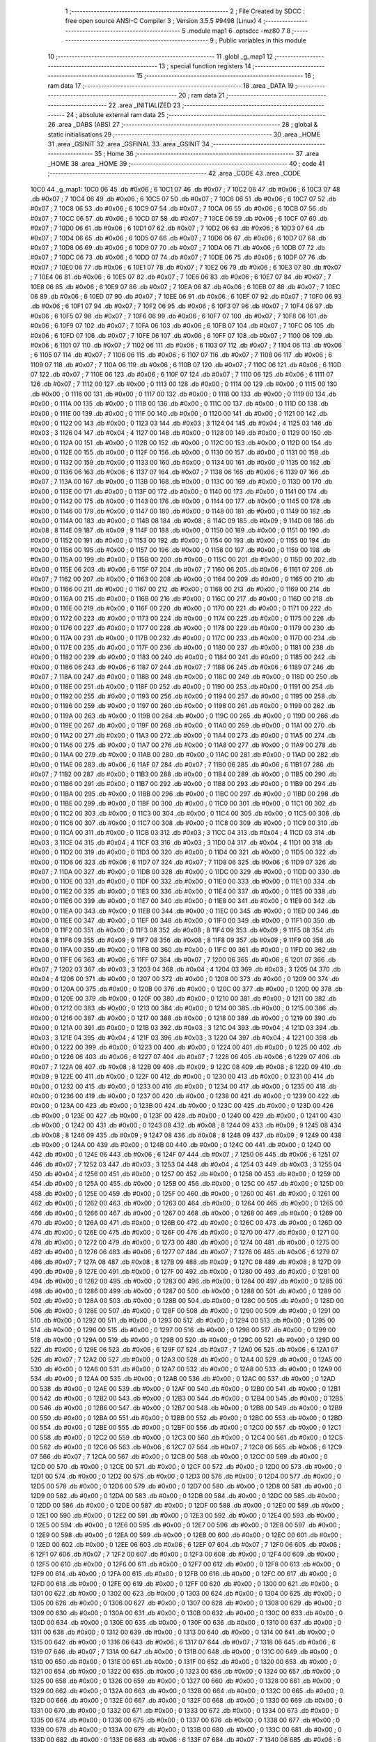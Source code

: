                               1 ;--------------------------------------------------------
                              2 ; File Created by SDCC : free open source ANSI-C Compiler
                              3 ; Version 3.5.5 #9498 (Linux)
                              4 ;--------------------------------------------------------
                              5 	.module map1
                              6 	.optsdcc -mz80
                              7 	
                              8 ;--------------------------------------------------------
                              9 ; Public variables in this module
                             10 ;--------------------------------------------------------
                             11 	.globl _g_map1
                             12 ;--------------------------------------------------------
                             13 ; special function registers
                             14 ;--------------------------------------------------------
                             15 ;--------------------------------------------------------
                             16 ; ram data
                             17 ;--------------------------------------------------------
                             18 	.area _DATA
                             19 ;--------------------------------------------------------
                             20 ; ram data
                             21 ;--------------------------------------------------------
                             22 	.area _INITIALIZED
                             23 ;--------------------------------------------------------
                             24 ; absolute external ram data
                             25 ;--------------------------------------------------------
                             26 	.area _DABS (ABS)
                             27 ;--------------------------------------------------------
                             28 ; global & static initialisations
                             29 ;--------------------------------------------------------
                             30 	.area _HOME
                             31 	.area _GSINIT
                             32 	.area _GSFINAL
                             33 	.area _GSINIT
                             34 ;--------------------------------------------------------
                             35 ; Home
                             36 ;--------------------------------------------------------
                             37 	.area _HOME
                             38 	.area _HOME
                             39 ;--------------------------------------------------------
                             40 ; code
                             41 ;--------------------------------------------------------
                             42 	.area _CODE
                             43 	.area _CODE
   10C0                      44 _g_map1:
   10C0 06                   45 	.db #0x06	; 6
   10C1 07                   46 	.db #0x07	; 7
   10C2 06                   47 	.db #0x06	; 6
   10C3 07                   48 	.db #0x07	; 7
   10C4 06                   49 	.db #0x06	; 6
   10C5 07                   50 	.db #0x07	; 7
   10C6 06                   51 	.db #0x06	; 6
   10C7 07                   52 	.db #0x07	; 7
   10C8 06                   53 	.db #0x06	; 6
   10C9 07                   54 	.db #0x07	; 7
   10CA 06                   55 	.db #0x06	; 6
   10CB 07                   56 	.db #0x07	; 7
   10CC 06                   57 	.db #0x06	; 6
   10CD 07                   58 	.db #0x07	; 7
   10CE 06                   59 	.db #0x06	; 6
   10CF 07                   60 	.db #0x07	; 7
   10D0 06                   61 	.db #0x06	; 6
   10D1 07                   62 	.db #0x07	; 7
   10D2 06                   63 	.db #0x06	; 6
   10D3 07                   64 	.db #0x07	; 7
   10D4 06                   65 	.db #0x06	; 6
   10D5 07                   66 	.db #0x07	; 7
   10D6 06                   67 	.db #0x06	; 6
   10D7 07                   68 	.db #0x07	; 7
   10D8 06                   69 	.db #0x06	; 6
   10D9 07                   70 	.db #0x07	; 7
   10DA 06                   71 	.db #0x06	; 6
   10DB 07                   72 	.db #0x07	; 7
   10DC 06                   73 	.db #0x06	; 6
   10DD 07                   74 	.db #0x07	; 7
   10DE 06                   75 	.db #0x06	; 6
   10DF 07                   76 	.db #0x07	; 7
   10E0 06                   77 	.db #0x06	; 6
   10E1 07                   78 	.db #0x07	; 7
   10E2 06                   79 	.db #0x06	; 6
   10E3 07                   80 	.db #0x07	; 7
   10E4 06                   81 	.db #0x06	; 6
   10E5 07                   82 	.db #0x07	; 7
   10E6 06                   83 	.db #0x06	; 6
   10E7 07                   84 	.db #0x07	; 7
   10E8 06                   85 	.db #0x06	; 6
   10E9 07                   86 	.db #0x07	; 7
   10EA 06                   87 	.db #0x06	; 6
   10EB 07                   88 	.db #0x07	; 7
   10EC 06                   89 	.db #0x06	; 6
   10ED 07                   90 	.db #0x07	; 7
   10EE 06                   91 	.db #0x06	; 6
   10EF 07                   92 	.db #0x07	; 7
   10F0 06                   93 	.db #0x06	; 6
   10F1 07                   94 	.db #0x07	; 7
   10F2 06                   95 	.db #0x06	; 6
   10F3 07                   96 	.db #0x07	; 7
   10F4 06                   97 	.db #0x06	; 6
   10F5 07                   98 	.db #0x07	; 7
   10F6 06                   99 	.db #0x06	; 6
   10F7 07                  100 	.db #0x07	; 7
   10F8 06                  101 	.db #0x06	; 6
   10F9 07                  102 	.db #0x07	; 7
   10FA 06                  103 	.db #0x06	; 6
   10FB 07                  104 	.db #0x07	; 7
   10FC 06                  105 	.db #0x06	; 6
   10FD 07                  106 	.db #0x07	; 7
   10FE 06                  107 	.db #0x06	; 6
   10FF 07                  108 	.db #0x07	; 7
   1100 06                  109 	.db #0x06	; 6
   1101 07                  110 	.db #0x07	; 7
   1102 06                  111 	.db #0x06	; 6
   1103 07                  112 	.db #0x07	; 7
   1104 06                  113 	.db #0x06	; 6
   1105 07                  114 	.db #0x07	; 7
   1106 06                  115 	.db #0x06	; 6
   1107 07                  116 	.db #0x07	; 7
   1108 06                  117 	.db #0x06	; 6
   1109 07                  118 	.db #0x07	; 7
   110A 06                  119 	.db #0x06	; 6
   110B 07                  120 	.db #0x07	; 7
   110C 06                  121 	.db #0x06	; 6
   110D 07                  122 	.db #0x07	; 7
   110E 06                  123 	.db #0x06	; 6
   110F 07                  124 	.db #0x07	; 7
   1110 06                  125 	.db #0x06	; 6
   1111 07                  126 	.db #0x07	; 7
   1112 00                  127 	.db #0x00	; 0
   1113 00                  128 	.db #0x00	; 0
   1114 00                  129 	.db #0x00	; 0
   1115 00                  130 	.db #0x00	; 0
   1116 00                  131 	.db #0x00	; 0
   1117 00                  132 	.db #0x00	; 0
   1118 00                  133 	.db #0x00	; 0
   1119 00                  134 	.db #0x00	; 0
   111A 00                  135 	.db #0x00	; 0
   111B 00                  136 	.db #0x00	; 0
   111C 00                  137 	.db #0x00	; 0
   111D 00                  138 	.db #0x00	; 0
   111E 00                  139 	.db #0x00	; 0
   111F 00                  140 	.db #0x00	; 0
   1120 00                  141 	.db #0x00	; 0
   1121 00                  142 	.db #0x00	; 0
   1122 00                  143 	.db #0x00	; 0
   1123 03                  144 	.db #0x03	; 3
   1124 04                  145 	.db #0x04	; 4
   1125 03                  146 	.db #0x03	; 3
   1126 04                  147 	.db #0x04	; 4
   1127 00                  148 	.db #0x00	; 0
   1128 00                  149 	.db #0x00	; 0
   1129 00                  150 	.db #0x00	; 0
   112A 00                  151 	.db #0x00	; 0
   112B 00                  152 	.db #0x00	; 0
   112C 00                  153 	.db #0x00	; 0
   112D 00                  154 	.db #0x00	; 0
   112E 00                  155 	.db #0x00	; 0
   112F 00                  156 	.db #0x00	; 0
   1130 00                  157 	.db #0x00	; 0
   1131 00                  158 	.db #0x00	; 0
   1132 00                  159 	.db #0x00	; 0
   1133 00                  160 	.db #0x00	; 0
   1134 00                  161 	.db #0x00	; 0
   1135 00                  162 	.db #0x00	; 0
   1136 06                  163 	.db #0x06	; 6
   1137 07                  164 	.db #0x07	; 7
   1138 06                  165 	.db #0x06	; 6
   1139 07                  166 	.db #0x07	; 7
   113A 00                  167 	.db #0x00	; 0
   113B 00                  168 	.db #0x00	; 0
   113C 00                  169 	.db #0x00	; 0
   113D 00                  170 	.db #0x00	; 0
   113E 00                  171 	.db #0x00	; 0
   113F 00                  172 	.db #0x00	; 0
   1140 00                  173 	.db #0x00	; 0
   1141 00                  174 	.db #0x00	; 0
   1142 00                  175 	.db #0x00	; 0
   1143 00                  176 	.db #0x00	; 0
   1144 00                  177 	.db #0x00	; 0
   1145 00                  178 	.db #0x00	; 0
   1146 00                  179 	.db #0x00	; 0
   1147 00                  180 	.db #0x00	; 0
   1148 00                  181 	.db #0x00	; 0
   1149 00                  182 	.db #0x00	; 0
   114A 00                  183 	.db #0x00	; 0
   114B 08                  184 	.db #0x08	; 8
   114C 09                  185 	.db #0x09	; 9
   114D 08                  186 	.db #0x08	; 8
   114E 09                  187 	.db #0x09	; 9
   114F 00                  188 	.db #0x00	; 0
   1150 00                  189 	.db #0x00	; 0
   1151 00                  190 	.db #0x00	; 0
   1152 00                  191 	.db #0x00	; 0
   1153 00                  192 	.db #0x00	; 0
   1154 00                  193 	.db #0x00	; 0
   1155 00                  194 	.db #0x00	; 0
   1156 00                  195 	.db #0x00	; 0
   1157 00                  196 	.db #0x00	; 0
   1158 00                  197 	.db #0x00	; 0
   1159 00                  198 	.db #0x00	; 0
   115A 00                  199 	.db #0x00	; 0
   115B 00                  200 	.db #0x00	; 0
   115C 00                  201 	.db #0x00	; 0
   115D 00                  202 	.db #0x00	; 0
   115E 06                  203 	.db #0x06	; 6
   115F 07                  204 	.db #0x07	; 7
   1160 06                  205 	.db #0x06	; 6
   1161 07                  206 	.db #0x07	; 7
   1162 00                  207 	.db #0x00	; 0
   1163 00                  208 	.db #0x00	; 0
   1164 00                  209 	.db #0x00	; 0
   1165 00                  210 	.db #0x00	; 0
   1166 00                  211 	.db #0x00	; 0
   1167 00                  212 	.db #0x00	; 0
   1168 00                  213 	.db #0x00	; 0
   1169 00                  214 	.db #0x00	; 0
   116A 00                  215 	.db #0x00	; 0
   116B 00                  216 	.db #0x00	; 0
   116C 00                  217 	.db #0x00	; 0
   116D 00                  218 	.db #0x00	; 0
   116E 00                  219 	.db #0x00	; 0
   116F 00                  220 	.db #0x00	; 0
   1170 00                  221 	.db #0x00	; 0
   1171 00                  222 	.db #0x00	; 0
   1172 00                  223 	.db #0x00	; 0
   1173 00                  224 	.db #0x00	; 0
   1174 00                  225 	.db #0x00	; 0
   1175 00                  226 	.db #0x00	; 0
   1176 00                  227 	.db #0x00	; 0
   1177 00                  228 	.db #0x00	; 0
   1178 00                  229 	.db #0x00	; 0
   1179 00                  230 	.db #0x00	; 0
   117A 00                  231 	.db #0x00	; 0
   117B 00                  232 	.db #0x00	; 0
   117C 00                  233 	.db #0x00	; 0
   117D 00                  234 	.db #0x00	; 0
   117E 00                  235 	.db #0x00	; 0
   117F 00                  236 	.db #0x00	; 0
   1180 00                  237 	.db #0x00	; 0
   1181 00                  238 	.db #0x00	; 0
   1182 00                  239 	.db #0x00	; 0
   1183 00                  240 	.db #0x00	; 0
   1184 00                  241 	.db #0x00	; 0
   1185 00                  242 	.db #0x00	; 0
   1186 06                  243 	.db #0x06	; 6
   1187 07                  244 	.db #0x07	; 7
   1188 06                  245 	.db #0x06	; 6
   1189 07                  246 	.db #0x07	; 7
   118A 00                  247 	.db #0x00	; 0
   118B 00                  248 	.db #0x00	; 0
   118C 00                  249 	.db #0x00	; 0
   118D 00                  250 	.db #0x00	; 0
   118E 00                  251 	.db #0x00	; 0
   118F 00                  252 	.db #0x00	; 0
   1190 00                  253 	.db #0x00	; 0
   1191 00                  254 	.db #0x00	; 0
   1192 00                  255 	.db #0x00	; 0
   1193 00                  256 	.db #0x00	; 0
   1194 00                  257 	.db #0x00	; 0
   1195 00                  258 	.db #0x00	; 0
   1196 00                  259 	.db #0x00	; 0
   1197 00                  260 	.db #0x00	; 0
   1198 00                  261 	.db #0x00	; 0
   1199 00                  262 	.db #0x00	; 0
   119A 00                  263 	.db #0x00	; 0
   119B 00                  264 	.db #0x00	; 0
   119C 00                  265 	.db #0x00	; 0
   119D 00                  266 	.db #0x00	; 0
   119E 00                  267 	.db #0x00	; 0
   119F 00                  268 	.db #0x00	; 0
   11A0 00                  269 	.db #0x00	; 0
   11A1 00                  270 	.db #0x00	; 0
   11A2 00                  271 	.db #0x00	; 0
   11A3 00                  272 	.db #0x00	; 0
   11A4 00                  273 	.db #0x00	; 0
   11A5 00                  274 	.db #0x00	; 0
   11A6 00                  275 	.db #0x00	; 0
   11A7 00                  276 	.db #0x00	; 0
   11A8 00                  277 	.db #0x00	; 0
   11A9 00                  278 	.db #0x00	; 0
   11AA 00                  279 	.db #0x00	; 0
   11AB 00                  280 	.db #0x00	; 0
   11AC 00                  281 	.db #0x00	; 0
   11AD 00                  282 	.db #0x00	; 0
   11AE 06                  283 	.db #0x06	; 6
   11AF 07                  284 	.db #0x07	; 7
   11B0 06                  285 	.db #0x06	; 6
   11B1 07                  286 	.db #0x07	; 7
   11B2 00                  287 	.db #0x00	; 0
   11B3 00                  288 	.db #0x00	; 0
   11B4 00                  289 	.db #0x00	; 0
   11B5 00                  290 	.db #0x00	; 0
   11B6 00                  291 	.db #0x00	; 0
   11B7 00                  292 	.db #0x00	; 0
   11B8 00                  293 	.db #0x00	; 0
   11B9 00                  294 	.db #0x00	; 0
   11BA 00                  295 	.db #0x00	; 0
   11BB 00                  296 	.db #0x00	; 0
   11BC 00                  297 	.db #0x00	; 0
   11BD 00                  298 	.db #0x00	; 0
   11BE 00                  299 	.db #0x00	; 0
   11BF 00                  300 	.db #0x00	; 0
   11C0 00                  301 	.db #0x00	; 0
   11C1 00                  302 	.db #0x00	; 0
   11C2 00                  303 	.db #0x00	; 0
   11C3 00                  304 	.db #0x00	; 0
   11C4 00                  305 	.db #0x00	; 0
   11C5 00                  306 	.db #0x00	; 0
   11C6 00                  307 	.db #0x00	; 0
   11C7 00                  308 	.db #0x00	; 0
   11C8 00                  309 	.db #0x00	; 0
   11C9 00                  310 	.db #0x00	; 0
   11CA 00                  311 	.db #0x00	; 0
   11CB 03                  312 	.db #0x03	; 3
   11CC 04                  313 	.db #0x04	; 4
   11CD 03                  314 	.db #0x03	; 3
   11CE 04                  315 	.db #0x04	; 4
   11CF 03                  316 	.db #0x03	; 3
   11D0 04                  317 	.db #0x04	; 4
   11D1 00                  318 	.db #0x00	; 0
   11D2 00                  319 	.db #0x00	; 0
   11D3 00                  320 	.db #0x00	; 0
   11D4 00                  321 	.db #0x00	; 0
   11D5 00                  322 	.db #0x00	; 0
   11D6 06                  323 	.db #0x06	; 6
   11D7 07                  324 	.db #0x07	; 7
   11D8 06                  325 	.db #0x06	; 6
   11D9 07                  326 	.db #0x07	; 7
   11DA 00                  327 	.db #0x00	; 0
   11DB 00                  328 	.db #0x00	; 0
   11DC 00                  329 	.db #0x00	; 0
   11DD 00                  330 	.db #0x00	; 0
   11DE 00                  331 	.db #0x00	; 0
   11DF 00                  332 	.db #0x00	; 0
   11E0 00                  333 	.db #0x00	; 0
   11E1 00                  334 	.db #0x00	; 0
   11E2 00                  335 	.db #0x00	; 0
   11E3 00                  336 	.db #0x00	; 0
   11E4 00                  337 	.db #0x00	; 0
   11E5 00                  338 	.db #0x00	; 0
   11E6 00                  339 	.db #0x00	; 0
   11E7 00                  340 	.db #0x00	; 0
   11E8 00                  341 	.db #0x00	; 0
   11E9 00                  342 	.db #0x00	; 0
   11EA 00                  343 	.db #0x00	; 0
   11EB 00                  344 	.db #0x00	; 0
   11EC 00                  345 	.db #0x00	; 0
   11ED 00                  346 	.db #0x00	; 0
   11EE 00                  347 	.db #0x00	; 0
   11EF 00                  348 	.db #0x00	; 0
   11F0 00                  349 	.db #0x00	; 0
   11F1 00                  350 	.db #0x00	; 0
   11F2 00                  351 	.db #0x00	; 0
   11F3 08                  352 	.db #0x08	; 8
   11F4 09                  353 	.db #0x09	; 9
   11F5 08                  354 	.db #0x08	; 8
   11F6 09                  355 	.db #0x09	; 9
   11F7 08                  356 	.db #0x08	; 8
   11F8 09                  357 	.db #0x09	; 9
   11F9 00                  358 	.db #0x00	; 0
   11FA 00                  359 	.db #0x00	; 0
   11FB 00                  360 	.db #0x00	; 0
   11FC 00                  361 	.db #0x00	; 0
   11FD 00                  362 	.db #0x00	; 0
   11FE 06                  363 	.db #0x06	; 6
   11FF 07                  364 	.db #0x07	; 7
   1200 06                  365 	.db #0x06	; 6
   1201 07                  366 	.db #0x07	; 7
   1202 03                  367 	.db #0x03	; 3
   1203 04                  368 	.db #0x04	; 4
   1204 03                  369 	.db #0x03	; 3
   1205 04                  370 	.db #0x04	; 4
   1206 00                  371 	.db #0x00	; 0
   1207 00                  372 	.db #0x00	; 0
   1208 00                  373 	.db #0x00	; 0
   1209 00                  374 	.db #0x00	; 0
   120A 00                  375 	.db #0x00	; 0
   120B 00                  376 	.db #0x00	; 0
   120C 00                  377 	.db #0x00	; 0
   120D 00                  378 	.db #0x00	; 0
   120E 00                  379 	.db #0x00	; 0
   120F 00                  380 	.db #0x00	; 0
   1210 00                  381 	.db #0x00	; 0
   1211 00                  382 	.db #0x00	; 0
   1212 00                  383 	.db #0x00	; 0
   1213 00                  384 	.db #0x00	; 0
   1214 00                  385 	.db #0x00	; 0
   1215 00                  386 	.db #0x00	; 0
   1216 00                  387 	.db #0x00	; 0
   1217 00                  388 	.db #0x00	; 0
   1218 00                  389 	.db #0x00	; 0
   1219 00                  390 	.db #0x00	; 0
   121A 00                  391 	.db #0x00	; 0
   121B 03                  392 	.db #0x03	; 3
   121C 04                  393 	.db #0x04	; 4
   121D 03                  394 	.db #0x03	; 3
   121E 04                  395 	.db #0x04	; 4
   121F 03                  396 	.db #0x03	; 3
   1220 04                  397 	.db #0x04	; 4
   1221 00                  398 	.db #0x00	; 0
   1222 00                  399 	.db #0x00	; 0
   1223 00                  400 	.db #0x00	; 0
   1224 00                  401 	.db #0x00	; 0
   1225 00                  402 	.db #0x00	; 0
   1226 06                  403 	.db #0x06	; 6
   1227 07                  404 	.db #0x07	; 7
   1228 06                  405 	.db #0x06	; 6
   1229 07                  406 	.db #0x07	; 7
   122A 08                  407 	.db #0x08	; 8
   122B 09                  408 	.db #0x09	; 9
   122C 08                  409 	.db #0x08	; 8
   122D 09                  410 	.db #0x09	; 9
   122E 00                  411 	.db #0x00	; 0
   122F 00                  412 	.db #0x00	; 0
   1230 00                  413 	.db #0x00	; 0
   1231 00                  414 	.db #0x00	; 0
   1232 00                  415 	.db #0x00	; 0
   1233 00                  416 	.db #0x00	; 0
   1234 00                  417 	.db #0x00	; 0
   1235 00                  418 	.db #0x00	; 0
   1236 00                  419 	.db #0x00	; 0
   1237 00                  420 	.db #0x00	; 0
   1238 00                  421 	.db #0x00	; 0
   1239 00                  422 	.db #0x00	; 0
   123A 00                  423 	.db #0x00	; 0
   123B 00                  424 	.db #0x00	; 0
   123C 00                  425 	.db #0x00	; 0
   123D 00                  426 	.db #0x00	; 0
   123E 00                  427 	.db #0x00	; 0
   123F 00                  428 	.db #0x00	; 0
   1240 00                  429 	.db #0x00	; 0
   1241 00                  430 	.db #0x00	; 0
   1242 00                  431 	.db #0x00	; 0
   1243 08                  432 	.db #0x08	; 8
   1244 09                  433 	.db #0x09	; 9
   1245 08                  434 	.db #0x08	; 8
   1246 09                  435 	.db #0x09	; 9
   1247 08                  436 	.db #0x08	; 8
   1248 09                  437 	.db #0x09	; 9
   1249 00                  438 	.db #0x00	; 0
   124A 00                  439 	.db #0x00	; 0
   124B 00                  440 	.db #0x00	; 0
   124C 00                  441 	.db #0x00	; 0
   124D 00                  442 	.db #0x00	; 0
   124E 06                  443 	.db #0x06	; 6
   124F 07                  444 	.db #0x07	; 7
   1250 06                  445 	.db #0x06	; 6
   1251 07                  446 	.db #0x07	; 7
   1252 03                  447 	.db #0x03	; 3
   1253 04                  448 	.db #0x04	; 4
   1254 03                  449 	.db #0x03	; 3
   1255 04                  450 	.db #0x04	; 4
   1256 00                  451 	.db #0x00	; 0
   1257 00                  452 	.db #0x00	; 0
   1258 00                  453 	.db #0x00	; 0
   1259 00                  454 	.db #0x00	; 0
   125A 00                  455 	.db #0x00	; 0
   125B 00                  456 	.db #0x00	; 0
   125C 00                  457 	.db #0x00	; 0
   125D 00                  458 	.db #0x00	; 0
   125E 00                  459 	.db #0x00	; 0
   125F 00                  460 	.db #0x00	; 0
   1260 00                  461 	.db #0x00	; 0
   1261 00                  462 	.db #0x00	; 0
   1262 00                  463 	.db #0x00	; 0
   1263 00                  464 	.db #0x00	; 0
   1264 00                  465 	.db #0x00	; 0
   1265 00                  466 	.db #0x00	; 0
   1266 00                  467 	.db #0x00	; 0
   1267 00                  468 	.db #0x00	; 0
   1268 00                  469 	.db #0x00	; 0
   1269 00                  470 	.db #0x00	; 0
   126A 00                  471 	.db #0x00	; 0
   126B 00                  472 	.db #0x00	; 0
   126C 00                  473 	.db #0x00	; 0
   126D 00                  474 	.db #0x00	; 0
   126E 00                  475 	.db #0x00	; 0
   126F 00                  476 	.db #0x00	; 0
   1270 00                  477 	.db #0x00	; 0
   1271 00                  478 	.db #0x00	; 0
   1272 00                  479 	.db #0x00	; 0
   1273 00                  480 	.db #0x00	; 0
   1274 00                  481 	.db #0x00	; 0
   1275 00                  482 	.db #0x00	; 0
   1276 06                  483 	.db #0x06	; 6
   1277 07                  484 	.db #0x07	; 7
   1278 06                  485 	.db #0x06	; 6
   1279 07                  486 	.db #0x07	; 7
   127A 08                  487 	.db #0x08	; 8
   127B 09                  488 	.db #0x09	; 9
   127C 08                  489 	.db #0x08	; 8
   127D 09                  490 	.db #0x09	; 9
   127E 00                  491 	.db #0x00	; 0
   127F 00                  492 	.db #0x00	; 0
   1280 00                  493 	.db #0x00	; 0
   1281 00                  494 	.db #0x00	; 0
   1282 00                  495 	.db #0x00	; 0
   1283 00                  496 	.db #0x00	; 0
   1284 00                  497 	.db #0x00	; 0
   1285 00                  498 	.db #0x00	; 0
   1286 00                  499 	.db #0x00	; 0
   1287 00                  500 	.db #0x00	; 0
   1288 00                  501 	.db #0x00	; 0
   1289 00                  502 	.db #0x00	; 0
   128A 00                  503 	.db #0x00	; 0
   128B 00                  504 	.db #0x00	; 0
   128C 00                  505 	.db #0x00	; 0
   128D 00                  506 	.db #0x00	; 0
   128E 00                  507 	.db #0x00	; 0
   128F 00                  508 	.db #0x00	; 0
   1290 00                  509 	.db #0x00	; 0
   1291 00                  510 	.db #0x00	; 0
   1292 00                  511 	.db #0x00	; 0
   1293 00                  512 	.db #0x00	; 0
   1294 00                  513 	.db #0x00	; 0
   1295 00                  514 	.db #0x00	; 0
   1296 00                  515 	.db #0x00	; 0
   1297 00                  516 	.db #0x00	; 0
   1298 00                  517 	.db #0x00	; 0
   1299 00                  518 	.db #0x00	; 0
   129A 00                  519 	.db #0x00	; 0
   129B 00                  520 	.db #0x00	; 0
   129C 00                  521 	.db #0x00	; 0
   129D 00                  522 	.db #0x00	; 0
   129E 06                  523 	.db #0x06	; 6
   129F 07                  524 	.db #0x07	; 7
   12A0 06                  525 	.db #0x06	; 6
   12A1 07                  526 	.db #0x07	; 7
   12A2 00                  527 	.db #0x00	; 0
   12A3 00                  528 	.db #0x00	; 0
   12A4 00                  529 	.db #0x00	; 0
   12A5 00                  530 	.db #0x00	; 0
   12A6 00                  531 	.db #0x00	; 0
   12A7 00                  532 	.db #0x00	; 0
   12A8 00                  533 	.db #0x00	; 0
   12A9 00                  534 	.db #0x00	; 0
   12AA 00                  535 	.db #0x00	; 0
   12AB 00                  536 	.db #0x00	; 0
   12AC 00                  537 	.db #0x00	; 0
   12AD 00                  538 	.db #0x00	; 0
   12AE 00                  539 	.db #0x00	; 0
   12AF 00                  540 	.db #0x00	; 0
   12B0 00                  541 	.db #0x00	; 0
   12B1 00                  542 	.db #0x00	; 0
   12B2 00                  543 	.db #0x00	; 0
   12B3 00                  544 	.db #0x00	; 0
   12B4 00                  545 	.db #0x00	; 0
   12B5 00                  546 	.db #0x00	; 0
   12B6 00                  547 	.db #0x00	; 0
   12B7 00                  548 	.db #0x00	; 0
   12B8 00                  549 	.db #0x00	; 0
   12B9 00                  550 	.db #0x00	; 0
   12BA 00                  551 	.db #0x00	; 0
   12BB 00                  552 	.db #0x00	; 0
   12BC 00                  553 	.db #0x00	; 0
   12BD 00                  554 	.db #0x00	; 0
   12BE 00                  555 	.db #0x00	; 0
   12BF 00                  556 	.db #0x00	; 0
   12C0 00                  557 	.db #0x00	; 0
   12C1 00                  558 	.db #0x00	; 0
   12C2 00                  559 	.db #0x00	; 0
   12C3 00                  560 	.db #0x00	; 0
   12C4 00                  561 	.db #0x00	; 0
   12C5 00                  562 	.db #0x00	; 0
   12C6 06                  563 	.db #0x06	; 6
   12C7 07                  564 	.db #0x07	; 7
   12C8 06                  565 	.db #0x06	; 6
   12C9 07                  566 	.db #0x07	; 7
   12CA 00                  567 	.db #0x00	; 0
   12CB 00                  568 	.db #0x00	; 0
   12CC 00                  569 	.db #0x00	; 0
   12CD 00                  570 	.db #0x00	; 0
   12CE 00                  571 	.db #0x00	; 0
   12CF 00                  572 	.db #0x00	; 0
   12D0 00                  573 	.db #0x00	; 0
   12D1 00                  574 	.db #0x00	; 0
   12D2 00                  575 	.db #0x00	; 0
   12D3 00                  576 	.db #0x00	; 0
   12D4 00                  577 	.db #0x00	; 0
   12D5 00                  578 	.db #0x00	; 0
   12D6 00                  579 	.db #0x00	; 0
   12D7 00                  580 	.db #0x00	; 0
   12D8 00                  581 	.db #0x00	; 0
   12D9 00                  582 	.db #0x00	; 0
   12DA 00                  583 	.db #0x00	; 0
   12DB 00                  584 	.db #0x00	; 0
   12DC 00                  585 	.db #0x00	; 0
   12DD 00                  586 	.db #0x00	; 0
   12DE 00                  587 	.db #0x00	; 0
   12DF 00                  588 	.db #0x00	; 0
   12E0 00                  589 	.db #0x00	; 0
   12E1 00                  590 	.db #0x00	; 0
   12E2 00                  591 	.db #0x00	; 0
   12E3 00                  592 	.db #0x00	; 0
   12E4 00                  593 	.db #0x00	; 0
   12E5 00                  594 	.db #0x00	; 0
   12E6 00                  595 	.db #0x00	; 0
   12E7 00                  596 	.db #0x00	; 0
   12E8 00                  597 	.db #0x00	; 0
   12E9 00                  598 	.db #0x00	; 0
   12EA 00                  599 	.db #0x00	; 0
   12EB 00                  600 	.db #0x00	; 0
   12EC 00                  601 	.db #0x00	; 0
   12ED 00                  602 	.db #0x00	; 0
   12EE 06                  603 	.db #0x06	; 6
   12EF 07                  604 	.db #0x07	; 7
   12F0 06                  605 	.db #0x06	; 6
   12F1 07                  606 	.db #0x07	; 7
   12F2 00                  607 	.db #0x00	; 0
   12F3 00                  608 	.db #0x00	; 0
   12F4 00                  609 	.db #0x00	; 0
   12F5 00                  610 	.db #0x00	; 0
   12F6 00                  611 	.db #0x00	; 0
   12F7 00                  612 	.db #0x00	; 0
   12F8 00                  613 	.db #0x00	; 0
   12F9 00                  614 	.db #0x00	; 0
   12FA 00                  615 	.db #0x00	; 0
   12FB 00                  616 	.db #0x00	; 0
   12FC 00                  617 	.db #0x00	; 0
   12FD 00                  618 	.db #0x00	; 0
   12FE 00                  619 	.db #0x00	; 0
   12FF 00                  620 	.db #0x00	; 0
   1300 00                  621 	.db #0x00	; 0
   1301 00                  622 	.db #0x00	; 0
   1302 00                  623 	.db #0x00	; 0
   1303 00                  624 	.db #0x00	; 0
   1304 00                  625 	.db #0x00	; 0
   1305 00                  626 	.db #0x00	; 0
   1306 00                  627 	.db #0x00	; 0
   1307 00                  628 	.db #0x00	; 0
   1308 00                  629 	.db #0x00	; 0
   1309 00                  630 	.db #0x00	; 0
   130A 00                  631 	.db #0x00	; 0
   130B 00                  632 	.db #0x00	; 0
   130C 00                  633 	.db #0x00	; 0
   130D 00                  634 	.db #0x00	; 0
   130E 00                  635 	.db #0x00	; 0
   130F 00                  636 	.db #0x00	; 0
   1310 00                  637 	.db #0x00	; 0
   1311 00                  638 	.db #0x00	; 0
   1312 00                  639 	.db #0x00	; 0
   1313 00                  640 	.db #0x00	; 0
   1314 00                  641 	.db #0x00	; 0
   1315 00                  642 	.db #0x00	; 0
   1316 06                  643 	.db #0x06	; 6
   1317 07                  644 	.db #0x07	; 7
   1318 06                  645 	.db #0x06	; 6
   1319 07                  646 	.db #0x07	; 7
   131A 00                  647 	.db #0x00	; 0
   131B 00                  648 	.db #0x00	; 0
   131C 00                  649 	.db #0x00	; 0
   131D 00                  650 	.db #0x00	; 0
   131E 00                  651 	.db #0x00	; 0
   131F 00                  652 	.db #0x00	; 0
   1320 00                  653 	.db #0x00	; 0
   1321 00                  654 	.db #0x00	; 0
   1322 00                  655 	.db #0x00	; 0
   1323 00                  656 	.db #0x00	; 0
   1324 00                  657 	.db #0x00	; 0
   1325 00                  658 	.db #0x00	; 0
   1326 00                  659 	.db #0x00	; 0
   1327 00                  660 	.db #0x00	; 0
   1328 00                  661 	.db #0x00	; 0
   1329 00                  662 	.db #0x00	; 0
   132A 00                  663 	.db #0x00	; 0
   132B 00                  664 	.db #0x00	; 0
   132C 00                  665 	.db #0x00	; 0
   132D 00                  666 	.db #0x00	; 0
   132E 00                  667 	.db #0x00	; 0
   132F 00                  668 	.db #0x00	; 0
   1330 00                  669 	.db #0x00	; 0
   1331 00                  670 	.db #0x00	; 0
   1332 00                  671 	.db #0x00	; 0
   1333 00                  672 	.db #0x00	; 0
   1334 00                  673 	.db #0x00	; 0
   1335 00                  674 	.db #0x00	; 0
   1336 00                  675 	.db #0x00	; 0
   1337 00                  676 	.db #0x00	; 0
   1338 00                  677 	.db #0x00	; 0
   1339 00                  678 	.db #0x00	; 0
   133A 00                  679 	.db #0x00	; 0
   133B 00                  680 	.db #0x00	; 0
   133C 00                  681 	.db #0x00	; 0
   133D 00                  682 	.db #0x00	; 0
   133E 06                  683 	.db #0x06	; 6
   133F 07                  684 	.db #0x07	; 7
   1340 06                  685 	.db #0x06	; 6
   1341 07                  686 	.db #0x07	; 7
   1342 00                  687 	.db #0x00	; 0
   1343 00                  688 	.db #0x00	; 0
   1344 00                  689 	.db #0x00	; 0
   1345 00                  690 	.db #0x00	; 0
   1346 00                  691 	.db #0x00	; 0
   1347 00                  692 	.db #0x00	; 0
   1348 00                  693 	.db #0x00	; 0
   1349 00                  694 	.db #0x00	; 0
   134A 00                  695 	.db #0x00	; 0
   134B 00                  696 	.db #0x00	; 0
   134C 00                  697 	.db #0x00	; 0
   134D 00                  698 	.db #0x00	; 0
   134E 00                  699 	.db #0x00	; 0
   134F 00                  700 	.db #0x00	; 0
   1350 00                  701 	.db #0x00	; 0
   1351 00                  702 	.db #0x00	; 0
   1352 00                  703 	.db #0x00	; 0
   1353 00                  704 	.db #0x00	; 0
   1354 00                  705 	.db #0x00	; 0
   1355 00                  706 	.db #0x00	; 0
   1356 00                  707 	.db #0x00	; 0
   1357 00                  708 	.db #0x00	; 0
   1358 00                  709 	.db #0x00	; 0
   1359 00                  710 	.db #0x00	; 0
   135A 00                  711 	.db #0x00	; 0
   135B 00                  712 	.db #0x00	; 0
   135C 00                  713 	.db #0x00	; 0
   135D 00                  714 	.db #0x00	; 0
   135E 00                  715 	.db #0x00	; 0
   135F 00                  716 	.db #0x00	; 0
   1360 00                  717 	.db #0x00	; 0
   1361 00                  718 	.db #0x00	; 0
   1362 00                  719 	.db #0x00	; 0
   1363 00                  720 	.db #0x00	; 0
   1364 00                  721 	.db #0x00	; 0
   1365 00                  722 	.db #0x00	; 0
   1366 06                  723 	.db #0x06	; 6
   1367 07                  724 	.db #0x07	; 7
   1368 06                  725 	.db #0x06	; 6
   1369 07                  726 	.db #0x07	; 7
   136A 00                  727 	.db #0x00	; 0
   136B 00                  728 	.db #0x00	; 0
   136C 00                  729 	.db #0x00	; 0
   136D 00                  730 	.db #0x00	; 0
   136E 00                  731 	.db #0x00	; 0
   136F 00                  732 	.db #0x00	; 0
   1370 00                  733 	.db #0x00	; 0
   1371 00                  734 	.db #0x00	; 0
   1372 00                  735 	.db #0x00	; 0
   1373 00                  736 	.db #0x00	; 0
   1374 00                  737 	.db #0x00	; 0
   1375 00                  738 	.db #0x00	; 0
   1376 00                  739 	.db #0x00	; 0
   1377 00                  740 	.db #0x00	; 0
   1378 00                  741 	.db #0x00	; 0
   1379 00                  742 	.db #0x00	; 0
   137A 00                  743 	.db #0x00	; 0
   137B 00                  744 	.db #0x00	; 0
   137C 00                  745 	.db #0x00	; 0
   137D 00                  746 	.db #0x00	; 0
   137E 00                  747 	.db #0x00	; 0
   137F 00                  748 	.db #0x00	; 0
   1380 00                  749 	.db #0x00	; 0
   1381 00                  750 	.db #0x00	; 0
   1382 00                  751 	.db #0x00	; 0
   1383 00                  752 	.db #0x00	; 0
   1384 00                  753 	.db #0x00	; 0
   1385 00                  754 	.db #0x00	; 0
   1386 00                  755 	.db #0x00	; 0
   1387 00                  756 	.db #0x00	; 0
   1388 00                  757 	.db #0x00	; 0
   1389 00                  758 	.db #0x00	; 0
   138A 00                  759 	.db #0x00	; 0
   138B 00                  760 	.db #0x00	; 0
   138C 00                  761 	.db #0x00	; 0
   138D 00                  762 	.db #0x00	; 0
   138E 06                  763 	.db #0x06	; 6
   138F 07                  764 	.db #0x07	; 7
   1390 00                  765 	.db #0x00	; 0
   1391 00                  766 	.db #0x00	; 0
   1392 00                  767 	.db #0x00	; 0
   1393 00                  768 	.db #0x00	; 0
   1394 00                  769 	.db #0x00	; 0
   1395 00                  770 	.db #0x00	; 0
   1396 00                  771 	.db #0x00	; 0
   1397 00                  772 	.db #0x00	; 0
   1398 00                  773 	.db #0x00	; 0
   1399 00                  774 	.db #0x00	; 0
   139A 00                  775 	.db #0x00	; 0
   139B 00                  776 	.db #0x00	; 0
   139C 03                  777 	.db #0x03	; 3
   139D 04                  778 	.db #0x04	; 4
   139E 03                  779 	.db #0x03	; 3
   139F 04                  780 	.db #0x04	; 4
   13A0 00                  781 	.db #0x00	; 0
   13A1 00                  782 	.db #0x00	; 0
   13A2 00                  783 	.db #0x00	; 0
   13A3 00                  784 	.db #0x00	; 0
   13A4 00                  785 	.db #0x00	; 0
   13A5 00                  786 	.db #0x00	; 0
   13A6 00                  787 	.db #0x00	; 0
   13A7 00                  788 	.db #0x00	; 0
   13A8 00                  789 	.db #0x00	; 0
   13A9 00                  790 	.db #0x00	; 0
   13AA 00                  791 	.db #0x00	; 0
   13AB 00                  792 	.db #0x00	; 0
   13AC 00                  793 	.db #0x00	; 0
   13AD 00                  794 	.db #0x00	; 0
   13AE 00                  795 	.db #0x00	; 0
   13AF 00                  796 	.db #0x00	; 0
   13B0 00                  797 	.db #0x00	; 0
   13B1 00                  798 	.db #0x00	; 0
   13B2 00                  799 	.db #0x00	; 0
   13B3 00                  800 	.db #0x00	; 0
   13B4 00                  801 	.db #0x00	; 0
   13B5 00                  802 	.db #0x00	; 0
   13B6 00                  803 	.db #0x00	; 0
   13B7 00                  804 	.db #0x00	; 0
   13B8 00                  805 	.db #0x00	; 0
   13B9 00                  806 	.db #0x00	; 0
   13BA 00                  807 	.db #0x00	; 0
   13BB 00                  808 	.db #0x00	; 0
   13BC 00                  809 	.db #0x00	; 0
   13BD 00                  810 	.db #0x00	; 0
   13BE 00                  811 	.db #0x00	; 0
   13BF 00                  812 	.db #0x00	; 0
   13C0 00                  813 	.db #0x00	; 0
   13C1 00                  814 	.db #0x00	; 0
   13C2 00                  815 	.db #0x00	; 0
   13C3 00                  816 	.db #0x00	; 0
   13C4 08                  817 	.db #0x08	; 8
   13C5 09                  818 	.db #0x09	; 9
   13C6 08                  819 	.db #0x08	; 8
   13C7 09                  820 	.db #0x09	; 9
   13C8 00                  821 	.db #0x00	; 0
   13C9 00                  822 	.db #0x00	; 0
   13CA 00                  823 	.db #0x00	; 0
   13CB 00                  824 	.db #0x00	; 0
   13CC 00                  825 	.db #0x00	; 0
   13CD 00                  826 	.db #0x00	; 0
   13CE 00                  827 	.db #0x00	; 0
   13CF 00                  828 	.db #0x00	; 0
   13D0 00                  829 	.db #0x00	; 0
   13D1 00                  830 	.db #0x00	; 0
   13D2 00                  831 	.db #0x00	; 0
   13D3 00                  832 	.db #0x00	; 0
   13D4 00                  833 	.db #0x00	; 0
   13D5 00                  834 	.db #0x00	; 0
   13D6 00                  835 	.db #0x00	; 0
   13D7 00                  836 	.db #0x00	; 0
   13D8 00                  837 	.db #0x00	; 0
   13D9 00                  838 	.db #0x00	; 0
   13DA 00                  839 	.db #0x00	; 0
   13DB 00                  840 	.db #0x00	; 0
   13DC 00                  841 	.db #0x00	; 0
   13DD 00                  842 	.db #0x00	; 0
   13DE 00                  843 	.db #0x00	; 0
   13DF 00                  844 	.db #0x00	; 0
   13E0 00                  845 	.db #0x00	; 0
   13E1 00                  846 	.db #0x00	; 0
   13E2 00                  847 	.db #0x00	; 0
   13E3 00                  848 	.db #0x00	; 0
   13E4 00                  849 	.db #0x00	; 0
   13E5 00                  850 	.db #0x00	; 0
   13E6 00                  851 	.db #0x00	; 0
   13E7 00                  852 	.db #0x00	; 0
   13E8 00                  853 	.db #0x00	; 0
   13E9 00                  854 	.db #0x00	; 0
   13EA 00                  855 	.db #0x00	; 0
   13EB 00                  856 	.db #0x00	; 0
   13EC 03                  857 	.db #0x03	; 3
   13ED 04                  858 	.db #0x04	; 4
   13EE 03                  859 	.db #0x03	; 3
   13EF 04                  860 	.db #0x04	; 4
   13F0 00                  861 	.db #0x00	; 0
   13F1 00                  862 	.db #0x00	; 0
   13F2 00                  863 	.db #0x00	; 0
   13F3 00                  864 	.db #0x00	; 0
   13F4 00                  865 	.db #0x00	; 0
   13F5 00                  866 	.db #0x00	; 0
   13F6 00                  867 	.db #0x00	; 0
   13F7 00                  868 	.db #0x00	; 0
   13F8 00                  869 	.db #0x00	; 0
   13F9 00                  870 	.db #0x00	; 0
   13FA 00                  871 	.db #0x00	; 0
   13FB 00                  872 	.db #0x00	; 0
   13FC 00                  873 	.db #0x00	; 0
   13FD 00                  874 	.db #0x00	; 0
   13FE 00                  875 	.db #0x00	; 0
   13FF 00                  876 	.db #0x00	; 0
   1400 00                  877 	.db #0x00	; 0
   1401 00                  878 	.db #0x00	; 0
   1402 00                  879 	.db #0x00	; 0
   1403 00                  880 	.db #0x00	; 0
   1404 00                  881 	.db #0x00	; 0
   1405 00                  882 	.db #0x00	; 0
   1406 00                  883 	.db #0x00	; 0
   1407 00                  884 	.db #0x00	; 0
   1408 00                  885 	.db #0x00	; 0
   1409 00                  886 	.db #0x00	; 0
   140A 00                  887 	.db #0x00	; 0
   140B 00                  888 	.db #0x00	; 0
   140C 00                  889 	.db #0x00	; 0
   140D 00                  890 	.db #0x00	; 0
   140E 00                  891 	.db #0x00	; 0
   140F 00                  892 	.db #0x00	; 0
   1410 00                  893 	.db #0x00	; 0
   1411 00                  894 	.db #0x00	; 0
   1412 00                  895 	.db #0x00	; 0
   1413 00                  896 	.db #0x00	; 0
   1414 08                  897 	.db #0x08	; 8
   1415 09                  898 	.db #0x09	; 9
   1416 08                  899 	.db #0x08	; 8
   1417 09                  900 	.db #0x09	; 9
   1418 00                  901 	.db #0x00	; 0
   1419 00                  902 	.db #0x00	; 0
   141A 00                  903 	.db #0x00	; 0
   141B 00                  904 	.db #0x00	; 0
   141C 00                  905 	.db #0x00	; 0
   141D 00                  906 	.db #0x00	; 0
   141E 00                  907 	.db #0x00	; 0
   141F 00                  908 	.db #0x00	; 0
   1420 00                  909 	.db #0x00	; 0
   1421 00                  910 	.db #0x00	; 0
   1422 00                  911 	.db #0x00	; 0
   1423 00                  912 	.db #0x00	; 0
   1424 00                  913 	.db #0x00	; 0
   1425 00                  914 	.db #0x00	; 0
   1426 00                  915 	.db #0x00	; 0
   1427 00                  916 	.db #0x00	; 0
   1428 00                  917 	.db #0x00	; 0
   1429 00                  918 	.db #0x00	; 0
   142A 00                  919 	.db #0x00	; 0
   142B 00                  920 	.db #0x00	; 0
   142C 00                  921 	.db #0x00	; 0
   142D 00                  922 	.db #0x00	; 0
   142E 00                  923 	.db #0x00	; 0
   142F 00                  924 	.db #0x00	; 0
   1430 00                  925 	.db #0x00	; 0
   1431 00                  926 	.db #0x00	; 0
   1432 00                  927 	.db #0x00	; 0
   1433 00                  928 	.db #0x00	; 0
   1434 00                  929 	.db #0x00	; 0
   1435 00                  930 	.db #0x00	; 0
   1436 00                  931 	.db #0x00	; 0
   1437 00                  932 	.db #0x00	; 0
   1438 00                  933 	.db #0x00	; 0
   1439 00                  934 	.db #0x00	; 0
   143A 00                  935 	.db #0x00	; 0
   143B 00                  936 	.db #0x00	; 0
   143C 00                  937 	.db #0x00	; 0
   143D 00                  938 	.db #0x00	; 0
   143E 00                  939 	.db #0x00	; 0
   143F 00                  940 	.db #0x00	; 0
   1440 00                  941 	.db #0x00	; 0
   1441 00                  942 	.db #0x00	; 0
   1442 00                  943 	.db #0x00	; 0
   1443 00                  944 	.db #0x00	; 0
   1444 00                  945 	.db #0x00	; 0
   1445 00                  946 	.db #0x00	; 0
   1446 00                  947 	.db #0x00	; 0
   1447 00                  948 	.db #0x00	; 0
   1448 00                  949 	.db #0x00	; 0
   1449 00                  950 	.db #0x00	; 0
   144A 00                  951 	.db #0x00	; 0
   144B 00                  952 	.db #0x00	; 0
   144C 00                  953 	.db #0x00	; 0
   144D 00                  954 	.db #0x00	; 0
   144E 00                  955 	.db #0x00	; 0
   144F 00                  956 	.db #0x00	; 0
   1450 00                  957 	.db #0x00	; 0
   1451 00                  958 	.db #0x00	; 0
   1452 00                  959 	.db #0x00	; 0
   1453 00                  960 	.db #0x00	; 0
   1454 00                  961 	.db #0x00	; 0
   1455 00                  962 	.db #0x00	; 0
   1456 00                  963 	.db #0x00	; 0
   1457 00                  964 	.db #0x00	; 0
   1458 00                  965 	.db #0x00	; 0
   1459 00                  966 	.db #0x00	; 0
   145A 00                  967 	.db #0x00	; 0
   145B 00                  968 	.db #0x00	; 0
   145C 00                  969 	.db #0x00	; 0
   145D 00                  970 	.db #0x00	; 0
   145E 00                  971 	.db #0x00	; 0
   145F 00                  972 	.db #0x00	; 0
   1460 00                  973 	.db #0x00	; 0
   1461 00                  974 	.db #0x00	; 0
   1462 00                  975 	.db #0x00	; 0
   1463 00                  976 	.db #0x00	; 0
   1464 00                  977 	.db #0x00	; 0
   1465 00                  978 	.db #0x00	; 0
   1466 00                  979 	.db #0x00	; 0
   1467 00                  980 	.db #0x00	; 0
   1468 00                  981 	.db #0x00	; 0
   1469 00                  982 	.db #0x00	; 0
   146A 00                  983 	.db #0x00	; 0
   146B 00                  984 	.db #0x00	; 0
   146C 00                  985 	.db #0x00	; 0
   146D 00                  986 	.db #0x00	; 0
   146E 00                  987 	.db #0x00	; 0
   146F 00                  988 	.db #0x00	; 0
   1470 00                  989 	.db #0x00	; 0
   1471 00                  990 	.db #0x00	; 0
   1472 00                  991 	.db #0x00	; 0
   1473 00                  992 	.db #0x00	; 0
   1474 00                  993 	.db #0x00	; 0
   1475 00                  994 	.db #0x00	; 0
   1476 00                  995 	.db #0x00	; 0
   1477 00                  996 	.db #0x00	; 0
   1478 00                  997 	.db #0x00	; 0
   1479 00                  998 	.db #0x00	; 0
   147A 00                  999 	.db #0x00	; 0
   147B 00                 1000 	.db #0x00	; 0
   147C 00                 1001 	.db #0x00	; 0
   147D 00                 1002 	.db #0x00	; 0
   147E 00                 1003 	.db #0x00	; 0
   147F 00                 1004 	.db #0x00	; 0
   1480 00                 1005 	.db #0x00	; 0
   1481 00                 1006 	.db #0x00	; 0
   1482 00                 1007 	.db #0x00	; 0
   1483 00                 1008 	.db #0x00	; 0
   1484 00                 1009 	.db #0x00	; 0
   1485 00                 1010 	.db #0x00	; 0
   1486 00                 1011 	.db #0x00	; 0
   1487 00                 1012 	.db #0x00	; 0
   1488 00                 1013 	.db #0x00	; 0
   1489 00                 1014 	.db #0x00	; 0
   148A 00                 1015 	.db #0x00	; 0
   148B 00                 1016 	.db #0x00	; 0
   148C 00                 1017 	.db #0x00	; 0
   148D 00                 1018 	.db #0x00	; 0
   148E 00                 1019 	.db #0x00	; 0
   148F 00                 1020 	.db #0x00	; 0
   1490 00                 1021 	.db #0x00	; 0
   1491 00                 1022 	.db #0x00	; 0
   1492 00                 1023 	.db #0x00	; 0
   1493 00                 1024 	.db #0x00	; 0
   1494 00                 1025 	.db #0x00	; 0
   1495 00                 1026 	.db #0x00	; 0
   1496 00                 1027 	.db #0x00	; 0
   1497 00                 1028 	.db #0x00	; 0
   1498 00                 1029 	.db #0x00	; 0
   1499 00                 1030 	.db #0x00	; 0
   149A 00                 1031 	.db #0x00	; 0
   149B 00                 1032 	.db #0x00	; 0
   149C 00                 1033 	.db #0x00	; 0
   149D 00                 1034 	.db #0x00	; 0
   149E 00                 1035 	.db #0x00	; 0
   149F 00                 1036 	.db #0x00	; 0
   14A0 00                 1037 	.db #0x00	; 0
   14A1 00                 1038 	.db #0x00	; 0
   14A2 00                 1039 	.db #0x00	; 0
   14A3 00                 1040 	.db #0x00	; 0
   14A4 00                 1041 	.db #0x00	; 0
   14A5 00                 1042 	.db #0x00	; 0
   14A6 00                 1043 	.db #0x00	; 0
   14A7 00                 1044 	.db #0x00	; 0
   14A8 06                 1045 	.db #0x06	; 6
   14A9 07                 1046 	.db #0x07	; 7
   14AA 00                 1047 	.db #0x00	; 0
   14AB 00                 1048 	.db #0x00	; 0
   14AC 00                 1049 	.db #0x00	; 0
   14AD 00                 1050 	.db #0x00	; 0
   14AE 00                 1051 	.db #0x00	; 0
   14AF 00                 1052 	.db #0x00	; 0
   14B0 00                 1053 	.db #0x00	; 0
   14B1 00                 1054 	.db #0x00	; 0
   14B2 00                 1055 	.db #0x00	; 0
   14B3 00                 1056 	.db #0x00	; 0
   14B4 00                 1057 	.db #0x00	; 0
   14B5 00                 1058 	.db #0x00	; 0
   14B6 00                 1059 	.db #0x00	; 0
   14B7 00                 1060 	.db #0x00	; 0
   14B8 00                 1061 	.db #0x00	; 0
   14B9 00                 1062 	.db #0x00	; 0
   14BA 00                 1063 	.db #0x00	; 0
   14BB 00                 1064 	.db #0x00	; 0
   14BC 00                 1065 	.db #0x00	; 0
   14BD 00                 1066 	.db #0x00	; 0
   14BE 00                 1067 	.db #0x00	; 0
   14BF 00                 1068 	.db #0x00	; 0
   14C0 00                 1069 	.db #0x00	; 0
   14C1 00                 1070 	.db #0x00	; 0
   14C2 00                 1071 	.db #0x00	; 0
   14C3 00                 1072 	.db #0x00	; 0
   14C4 00                 1073 	.db #0x00	; 0
   14C5 00                 1074 	.db #0x00	; 0
   14C6 00                 1075 	.db #0x00	; 0
   14C7 00                 1076 	.db #0x00	; 0
   14C8 00                 1077 	.db #0x00	; 0
   14C9 00                 1078 	.db #0x00	; 0
   14CA 00                 1079 	.db #0x00	; 0
   14CB 00                 1080 	.db #0x00	; 0
   14CC 00                 1081 	.db #0x00	; 0
   14CD 00                 1082 	.db #0x00	; 0
   14CE 06                 1083 	.db #0x06	; 6
   14CF 07                 1084 	.db #0x07	; 7
   14D0 06                 1085 	.db #0x06	; 6
   14D1 07                 1086 	.db #0x07	; 7
   14D2 00                 1087 	.db #0x00	; 0
   14D3 00                 1088 	.db #0x00	; 0
   14D4 00                 1089 	.db #0x00	; 0
   14D5 00                 1090 	.db #0x00	; 0
   14D6 00                 1091 	.db #0x00	; 0
   14D7 00                 1092 	.db #0x00	; 0
   14D8 00                 1093 	.db #0x00	; 0
   14D9 00                 1094 	.db #0x00	; 0
   14DA 00                 1095 	.db #0x00	; 0
   14DB 00                 1096 	.db #0x00	; 0
   14DC 00                 1097 	.db #0x00	; 0
   14DD 00                 1098 	.db #0x00	; 0
   14DE 00                 1099 	.db #0x00	; 0
   14DF 00                 1100 	.db #0x00	; 0
   14E0 00                 1101 	.db #0x00	; 0
   14E1 00                 1102 	.db #0x00	; 0
   14E2 00                 1103 	.db #0x00	; 0
   14E3 00                 1104 	.db #0x00	; 0
   14E4 00                 1105 	.db #0x00	; 0
   14E5 00                 1106 	.db #0x00	; 0
   14E6 00                 1107 	.db #0x00	; 0
   14E7 00                 1108 	.db #0x00	; 0
   14E8 00                 1109 	.db #0x00	; 0
   14E9 00                 1110 	.db #0x00	; 0
   14EA 00                 1111 	.db #0x00	; 0
   14EB 00                 1112 	.db #0x00	; 0
   14EC 00                 1113 	.db #0x00	; 0
   14ED 00                 1114 	.db #0x00	; 0
   14EE 00                 1115 	.db #0x00	; 0
   14EF 00                 1116 	.db #0x00	; 0
   14F0 00                 1117 	.db #0x00	; 0
   14F1 00                 1118 	.db #0x00	; 0
   14F2 00                 1119 	.db #0x00	; 0
   14F3 00                 1120 	.db #0x00	; 0
   14F4 00                 1121 	.db #0x00	; 0
   14F5 00                 1122 	.db #0x00	; 0
   14F6 06                 1123 	.db #0x06	; 6
   14F7 07                 1124 	.db #0x07	; 7
   14F8 06                 1125 	.db #0x06	; 6
   14F9 07                 1126 	.db #0x07	; 7
   14FA 00                 1127 	.db #0x00	; 0
   14FB 00                 1128 	.db #0x00	; 0
   14FC 00                 1129 	.db #0x00	; 0
   14FD 00                 1130 	.db #0x00	; 0
   14FE 00                 1131 	.db #0x00	; 0
   14FF 00                 1132 	.db #0x00	; 0
   1500 00                 1133 	.db #0x00	; 0
   1501 00                 1134 	.db #0x00	; 0
   1502 00                 1135 	.db #0x00	; 0
   1503 00                 1136 	.db #0x00	; 0
   1504 00                 1137 	.db #0x00	; 0
   1505 00                 1138 	.db #0x00	; 0
   1506 00                 1139 	.db #0x00	; 0
   1507 00                 1140 	.db #0x00	; 0
   1508 00                 1141 	.db #0x00	; 0
   1509 00                 1142 	.db #0x00	; 0
   150A 00                 1143 	.db #0x00	; 0
   150B 00                 1144 	.db #0x00	; 0
   150C 00                 1145 	.db #0x00	; 0
   150D 00                 1146 	.db #0x00	; 0
   150E 00                 1147 	.db #0x00	; 0
   150F 00                 1148 	.db #0x00	; 0
   1510 00                 1149 	.db #0x00	; 0
   1511 00                 1150 	.db #0x00	; 0
   1512 00                 1151 	.db #0x00	; 0
   1513 00                 1152 	.db #0x00	; 0
   1514 00                 1153 	.db #0x00	; 0
   1515 00                 1154 	.db #0x00	; 0
   1516 00                 1155 	.db #0x00	; 0
   1517 00                 1156 	.db #0x00	; 0
   1518 00                 1157 	.db #0x00	; 0
   1519 00                 1158 	.db #0x00	; 0
   151A 00                 1159 	.db #0x00	; 0
   151B 00                 1160 	.db #0x00	; 0
   151C 00                 1161 	.db #0x00	; 0
   151D 00                 1162 	.db #0x00	; 0
   151E 06                 1163 	.db #0x06	; 6
   151F 07                 1164 	.db #0x07	; 7
   1520 06                 1165 	.db #0x06	; 6
   1521 07                 1166 	.db #0x07	; 7
   1522 00                 1167 	.db #0x00	; 0
   1523 00                 1168 	.db #0x00	; 0
   1524 00                 1169 	.db #0x00	; 0
   1525 00                 1170 	.db #0x00	; 0
   1526 00                 1171 	.db #0x00	; 0
   1527 00                 1172 	.db #0x00	; 0
   1528 00                 1173 	.db #0x00	; 0
   1529 00                 1174 	.db #0x00	; 0
   152A 00                 1175 	.db #0x00	; 0
   152B 00                 1176 	.db #0x00	; 0
   152C 00                 1177 	.db #0x00	; 0
   152D 00                 1178 	.db #0x00	; 0
   152E 00                 1179 	.db #0x00	; 0
   152F 00                 1180 	.db #0x00	; 0
   1530 00                 1181 	.db #0x00	; 0
   1531 00                 1182 	.db #0x00	; 0
   1532 00                 1183 	.db #0x00	; 0
   1533 00                 1184 	.db #0x00	; 0
   1534 00                 1185 	.db #0x00	; 0
   1535 00                 1186 	.db #0x00	; 0
   1536 00                 1187 	.db #0x00	; 0
   1537 00                 1188 	.db #0x00	; 0
   1538 00                 1189 	.db #0x00	; 0
   1539 00                 1190 	.db #0x00	; 0
   153A 00                 1191 	.db #0x00	; 0
   153B 00                 1192 	.db #0x00	; 0
   153C 00                 1193 	.db #0x00	; 0
   153D 00                 1194 	.db #0x00	; 0
   153E 00                 1195 	.db #0x00	; 0
   153F 00                 1196 	.db #0x00	; 0
   1540 00                 1197 	.db #0x00	; 0
   1541 00                 1198 	.db #0x00	; 0
   1542 00                 1199 	.db #0x00	; 0
   1543 00                 1200 	.db #0x00	; 0
   1544 00                 1201 	.db #0x00	; 0
   1545 00                 1202 	.db #0x00	; 0
   1546 06                 1203 	.db #0x06	; 6
   1547 07                 1204 	.db #0x07	; 7
   1548 06                 1205 	.db #0x06	; 6
   1549 07                 1206 	.db #0x07	; 7
   154A 00                 1207 	.db #0x00	; 0
   154B 00                 1208 	.db #0x00	; 0
   154C 00                 1209 	.db #0x00	; 0
   154D 00                 1210 	.db #0x00	; 0
   154E 00                 1211 	.db #0x00	; 0
   154F 00                 1212 	.db #0x00	; 0
   1550 00                 1213 	.db #0x00	; 0
   1551 03                 1214 	.db #0x03	; 3
   1552 04                 1215 	.db #0x04	; 4
   1553 03                 1216 	.db #0x03	; 3
   1554 04                 1217 	.db #0x04	; 4
   1555 03                 1218 	.db #0x03	; 3
   1556 04                 1219 	.db #0x04	; 4
   1557 03                 1220 	.db #0x03	; 3
   1558 04                 1221 	.db #0x04	; 4
   1559 03                 1222 	.db #0x03	; 3
   155A 04                 1223 	.db #0x04	; 4
   155B 03                 1224 	.db #0x03	; 3
   155C 04                 1225 	.db #0x04	; 4
   155D 03                 1226 	.db #0x03	; 3
   155E 04                 1227 	.db #0x04	; 4
   155F 03                 1228 	.db #0x03	; 3
   1560 04                 1229 	.db #0x04	; 4
   1561 03                 1230 	.db #0x03	; 3
   1562 04                 1231 	.db #0x04	; 4
   1563 03                 1232 	.db #0x03	; 3
   1564 04                 1233 	.db #0x04	; 4
   1565 03                 1234 	.db #0x03	; 3
   1566 04                 1235 	.db #0x04	; 4
   1567 00                 1236 	.db #0x00	; 0
   1568 00                 1237 	.db #0x00	; 0
   1569 00                 1238 	.db #0x00	; 0
   156A 00                 1239 	.db #0x00	; 0
   156B 00                 1240 	.db #0x00	; 0
   156C 00                 1241 	.db #0x00	; 0
   156D 00                 1242 	.db #0x00	; 0
   156E 06                 1243 	.db #0x06	; 6
   156F 07                 1244 	.db #0x07	; 7
   1570 06                 1245 	.db #0x06	; 6
   1571 07                 1246 	.db #0x07	; 7
   1572 00                 1247 	.db #0x00	; 0
   1573 00                 1248 	.db #0x00	; 0
   1574 00                 1249 	.db #0x00	; 0
   1575 00                 1250 	.db #0x00	; 0
   1576 00                 1251 	.db #0x00	; 0
   1577 00                 1252 	.db #0x00	; 0
   1578 00                 1253 	.db #0x00	; 0
   1579 08                 1254 	.db #0x08	; 8
   157A 09                 1255 	.db #0x09	; 9
   157B 08                 1256 	.db #0x08	; 8
   157C 09                 1257 	.db #0x09	; 9
   157D 08                 1258 	.db #0x08	; 8
   157E 09                 1259 	.db #0x09	; 9
   157F 08                 1260 	.db #0x08	; 8
   1580 09                 1261 	.db #0x09	; 9
   1581 08                 1262 	.db #0x08	; 8
   1582 09                 1263 	.db #0x09	; 9
   1583 08                 1264 	.db #0x08	; 8
   1584 09                 1265 	.db #0x09	; 9
   1585 08                 1266 	.db #0x08	; 8
   1586 09                 1267 	.db #0x09	; 9
   1587 08                 1268 	.db #0x08	; 8
   1588 09                 1269 	.db #0x09	; 9
   1589 08                 1270 	.db #0x08	; 8
   158A 09                 1271 	.db #0x09	; 9
   158B 08                 1272 	.db #0x08	; 8
   158C 09                 1273 	.db #0x09	; 9
   158D 08                 1274 	.db #0x08	; 8
   158E 09                 1275 	.db #0x09	; 9
   158F 00                 1276 	.db #0x00	; 0
   1590 00                 1277 	.db #0x00	; 0
   1591 00                 1278 	.db #0x00	; 0
   1592 00                 1279 	.db #0x00	; 0
   1593 00                 1280 	.db #0x00	; 0
   1594 00                 1281 	.db #0x00	; 0
   1595 00                 1282 	.db #0x00	; 0
   1596 06                 1283 	.db #0x06	; 6
   1597 07                 1284 	.db #0x07	; 7
   1598 06                 1285 	.db #0x06	; 6
   1599 07                 1286 	.db #0x07	; 7
   159A 00                 1287 	.db #0x00	; 0
   159B 00                 1288 	.db #0x00	; 0
   159C 00                 1289 	.db #0x00	; 0
   159D 00                 1290 	.db #0x00	; 0
   159E 00                 1291 	.db #0x00	; 0
   159F 03                 1292 	.db #0x03	; 3
   15A0 04                 1293 	.db #0x04	; 4
   15A1 03                 1294 	.db #0x03	; 3
   15A2 04                 1295 	.db #0x04	; 4
   15A3 03                 1296 	.db #0x03	; 3
   15A4 04                 1297 	.db #0x04	; 4
   15A5 03                 1298 	.db #0x03	; 3
   15A6 04                 1299 	.db #0x04	; 4
   15A7 03                 1300 	.db #0x03	; 3
   15A8 04                 1301 	.db #0x04	; 4
   15A9 03                 1302 	.db #0x03	; 3
   15AA 04                 1303 	.db #0x04	; 4
   15AB 03                 1304 	.db #0x03	; 3
   15AC 04                 1305 	.db #0x04	; 4
   15AD 03                 1306 	.db #0x03	; 3
   15AE 04                 1307 	.db #0x04	; 4
   15AF 03                 1308 	.db #0x03	; 3
   15B0 04                 1309 	.db #0x04	; 4
   15B1 03                 1310 	.db #0x03	; 3
   15B2 04                 1311 	.db #0x04	; 4
   15B3 03                 1312 	.db #0x03	; 3
   15B4 04                 1313 	.db #0x04	; 4
   15B5 03                 1314 	.db #0x03	; 3
   15B6 04                 1315 	.db #0x04	; 4
   15B7 03                 1316 	.db #0x03	; 3
   15B8 04                 1317 	.db #0x04	; 4
   15B9 00                 1318 	.db #0x00	; 0
   15BA 00                 1319 	.db #0x00	; 0
   15BB 00                 1320 	.db #0x00	; 0
   15BC 00                 1321 	.db #0x00	; 0
   15BD 00                 1322 	.db #0x00	; 0
   15BE 06                 1323 	.db #0x06	; 6
   15BF 07                 1324 	.db #0x07	; 7
   15C0 06                 1325 	.db #0x06	; 6
   15C1 07                 1326 	.db #0x07	; 7
   15C2 00                 1327 	.db #0x00	; 0
   15C3 00                 1328 	.db #0x00	; 0
   15C4 00                 1329 	.db #0x00	; 0
   15C5 00                 1330 	.db #0x00	; 0
   15C6 00                 1331 	.db #0x00	; 0
   15C7 08                 1332 	.db #0x08	; 8
   15C8 09                 1333 	.db #0x09	; 9
   15C9 08                 1334 	.db #0x08	; 8
   15CA 09                 1335 	.db #0x09	; 9
   15CB 08                 1336 	.db #0x08	; 8
   15CC 09                 1337 	.db #0x09	; 9
   15CD 08                 1338 	.db #0x08	; 8
   15CE 09                 1339 	.db #0x09	; 9
   15CF 08                 1340 	.db #0x08	; 8
   15D0 09                 1341 	.db #0x09	; 9
   15D1 08                 1342 	.db #0x08	; 8
   15D2 09                 1343 	.db #0x09	; 9
   15D3 08                 1344 	.db #0x08	; 8
   15D4 09                 1345 	.db #0x09	; 9
   15D5 08                 1346 	.db #0x08	; 8
   15D6 09                 1347 	.db #0x09	; 9
   15D7 08                 1348 	.db #0x08	; 8
   15D8 09                 1349 	.db #0x09	; 9
   15D9 08                 1350 	.db #0x08	; 8
   15DA 09                 1351 	.db #0x09	; 9
   15DB 08                 1352 	.db #0x08	; 8
   15DC 09                 1353 	.db #0x09	; 9
   15DD 08                 1354 	.db #0x08	; 8
   15DE 09                 1355 	.db #0x09	; 9
   15DF 08                 1356 	.db #0x08	; 8
   15E0 09                 1357 	.db #0x09	; 9
   15E1 00                 1358 	.db #0x00	; 0
   15E2 00                 1359 	.db #0x00	; 0
   15E3 00                 1360 	.db #0x00	; 0
   15E4 00                 1361 	.db #0x00	; 0
   15E5 00                 1362 	.db #0x00	; 0
   15E6 06                 1363 	.db #0x06	; 6
   15E7 07                 1364 	.db #0x07	; 7
   15E8 06                 1365 	.db #0x06	; 6
   15E9 07                 1366 	.db #0x07	; 7
   15EA 00                 1367 	.db #0x00	; 0
   15EB 00                 1368 	.db #0x00	; 0
   15EC 00                 1369 	.db #0x00	; 0
   15ED 00                 1370 	.db #0x00	; 0
   15EE 00                 1371 	.db #0x00	; 0
   15EF 00                 1372 	.db #0x00	; 0
   15F0 00                 1373 	.db #0x00	; 0
   15F1 00                 1374 	.db #0x00	; 0
   15F2 00                 1375 	.db #0x00	; 0
   15F3 00                 1376 	.db #0x00	; 0
   15F4 00                 1377 	.db #0x00	; 0
   15F5 00                 1378 	.db #0x00	; 0
   15F6 00                 1379 	.db #0x00	; 0
   15F7 00                 1380 	.db #0x00	; 0
   15F8 00                 1381 	.db #0x00	; 0
   15F9 00                 1382 	.db #0x00	; 0
   15FA 00                 1383 	.db #0x00	; 0
   15FB 00                 1384 	.db #0x00	; 0
   15FC 00                 1385 	.db #0x00	; 0
   15FD 00                 1386 	.db #0x00	; 0
   15FE 00                 1387 	.db #0x00	; 0
   15FF 00                 1388 	.db #0x00	; 0
   1600 00                 1389 	.db #0x00	; 0
   1601 00                 1390 	.db #0x00	; 0
   1602 00                 1391 	.db #0x00	; 0
   1603 00                 1392 	.db #0x00	; 0
   1604 00                 1393 	.db #0x00	; 0
   1605 00                 1394 	.db #0x00	; 0
   1606 00                 1395 	.db #0x00	; 0
   1607 00                 1396 	.db #0x00	; 0
   1608 00                 1397 	.db #0x00	; 0
   1609 00                 1398 	.db #0x00	; 0
   160A 00                 1399 	.db #0x00	; 0
   160B 00                 1400 	.db #0x00	; 0
   160C 00                 1401 	.db #0x00	; 0
   160D 00                 1402 	.db #0x00	; 0
   160E 06                 1403 	.db #0x06	; 6
   160F 07                 1404 	.db #0x07	; 7
   1610 06                 1405 	.db #0x06	; 6
   1611 07                 1406 	.db #0x07	; 7
   1612 00                 1407 	.db #0x00	; 0
   1613 00                 1408 	.db #0x00	; 0
   1614 00                 1409 	.db #0x00	; 0
   1615 00                 1410 	.db #0x00	; 0
   1616 00                 1411 	.db #0x00	; 0
   1617 00                 1412 	.db #0x00	; 0
   1618 00                 1413 	.db #0x00	; 0
   1619 00                 1414 	.db #0x00	; 0
   161A 00                 1415 	.db #0x00	; 0
   161B 00                 1416 	.db #0x00	; 0
   161C 00                 1417 	.db #0x00	; 0
   161D 00                 1418 	.db #0x00	; 0
   161E 00                 1419 	.db #0x00	; 0
   161F 00                 1420 	.db #0x00	; 0
   1620 00                 1421 	.db #0x00	; 0
   1621 00                 1422 	.db #0x00	; 0
   1622 00                 1423 	.db #0x00	; 0
   1623 00                 1424 	.db #0x00	; 0
   1624 00                 1425 	.db #0x00	; 0
   1625 00                 1426 	.db #0x00	; 0
   1626 00                 1427 	.db #0x00	; 0
   1627 00                 1428 	.db #0x00	; 0
   1628 00                 1429 	.db #0x00	; 0
   1629 00                 1430 	.db #0x00	; 0
   162A 00                 1431 	.db #0x00	; 0
   162B 00                 1432 	.db #0x00	; 0
   162C 00                 1433 	.db #0x00	; 0
   162D 00                 1434 	.db #0x00	; 0
   162E 00                 1435 	.db #0x00	; 0
   162F 00                 1436 	.db #0x00	; 0
   1630 00                 1437 	.db #0x00	; 0
   1631 00                 1438 	.db #0x00	; 0
   1632 00                 1439 	.db #0x00	; 0
   1633 00                 1440 	.db #0x00	; 0
   1634 00                 1441 	.db #0x00	; 0
   1635 00                 1442 	.db #0x00	; 0
   1636 06                 1443 	.db #0x06	; 6
   1637 07                 1444 	.db #0x07	; 7
   1638 06                 1445 	.db #0x06	; 6
   1639 07                 1446 	.db #0x07	; 7
   163A 00                 1447 	.db #0x00	; 0
   163B 00                 1448 	.db #0x00	; 0
   163C 00                 1449 	.db #0x00	; 0
   163D 00                 1450 	.db #0x00	; 0
   163E 00                 1451 	.db #0x00	; 0
   163F 00                 1452 	.db #0x00	; 0
   1640 00                 1453 	.db #0x00	; 0
   1641 00                 1454 	.db #0x00	; 0
   1642 00                 1455 	.db #0x00	; 0
   1643 00                 1456 	.db #0x00	; 0
   1644 00                 1457 	.db #0x00	; 0
   1645 00                 1458 	.db #0x00	; 0
   1646 00                 1459 	.db #0x00	; 0
   1647 00                 1460 	.db #0x00	; 0
   1648 00                 1461 	.db #0x00	; 0
   1649 00                 1462 	.db #0x00	; 0
   164A 00                 1463 	.db #0x00	; 0
   164B 00                 1464 	.db #0x00	; 0
   164C 00                 1465 	.db #0x00	; 0
   164D 00                 1466 	.db #0x00	; 0
   164E 00                 1467 	.db #0x00	; 0
   164F 00                 1468 	.db #0x00	; 0
   1650 00                 1469 	.db #0x00	; 0
   1651 00                 1470 	.db #0x00	; 0
   1652 00                 1471 	.db #0x00	; 0
   1653 00                 1472 	.db #0x00	; 0
   1654 00                 1473 	.db #0x00	; 0
   1655 00                 1474 	.db #0x00	; 0
   1656 00                 1475 	.db #0x00	; 0
   1657 00                 1476 	.db #0x00	; 0
   1658 00                 1477 	.db #0x00	; 0
   1659 00                 1478 	.db #0x00	; 0
   165A 00                 1479 	.db #0x00	; 0
   165B 00                 1480 	.db #0x00	; 0
   165C 00                 1481 	.db #0x00	; 0
   165D 00                 1482 	.db #0x00	; 0
   165E 06                 1483 	.db #0x06	; 6
   165F 07                 1484 	.db #0x07	; 7
   1660 06                 1485 	.db #0x06	; 6
   1661 07                 1486 	.db #0x07	; 7
   1662 00                 1487 	.db #0x00	; 0
   1663 00                 1488 	.db #0x00	; 0
   1664 00                 1489 	.db #0x00	; 0
   1665 00                 1490 	.db #0x00	; 0
   1666 00                 1491 	.db #0x00	; 0
   1667 00                 1492 	.db #0x00	; 0
   1668 00                 1493 	.db #0x00	; 0
   1669 00                 1494 	.db #0x00	; 0
   166A 00                 1495 	.db #0x00	; 0
   166B 00                 1496 	.db #0x00	; 0
   166C 00                 1497 	.db #0x00	; 0
   166D 00                 1498 	.db #0x00	; 0
   166E 00                 1499 	.db #0x00	; 0
   166F 00                 1500 	.db #0x00	; 0
   1670 00                 1501 	.db #0x00	; 0
   1671 00                 1502 	.db #0x00	; 0
   1672 00                 1503 	.db #0x00	; 0
   1673 00                 1504 	.db #0x00	; 0
   1674 00                 1505 	.db #0x00	; 0
   1675 00                 1506 	.db #0x00	; 0
   1676 00                 1507 	.db #0x00	; 0
   1677 00                 1508 	.db #0x00	; 0
   1678 00                 1509 	.db #0x00	; 0
   1679 00                 1510 	.db #0x00	; 0
   167A 00                 1511 	.db #0x00	; 0
   167B 00                 1512 	.db #0x00	; 0
   167C 00                 1513 	.db #0x00	; 0
   167D 00                 1514 	.db #0x00	; 0
   167E 00                 1515 	.db #0x00	; 0
   167F 00                 1516 	.db #0x00	; 0
   1680 00                 1517 	.db #0x00	; 0
   1681 00                 1518 	.db #0x00	; 0
   1682 00                 1519 	.db #0x00	; 0
   1683 00                 1520 	.db #0x00	; 0
   1684 00                 1521 	.db #0x00	; 0
   1685 00                 1522 	.db #0x00	; 0
   1686 06                 1523 	.db #0x06	; 6
   1687 07                 1524 	.db #0x07	; 7
   1688 06                 1525 	.db #0x06	; 6
   1689 07                 1526 	.db #0x07	; 7
   168A 00                 1527 	.db #0x00	; 0
   168B 00                 1528 	.db #0x00	; 0
   168C 00                 1529 	.db #0x00	; 0
   168D 00                 1530 	.db #0x00	; 0
   168E 00                 1531 	.db #0x00	; 0
   168F 00                 1532 	.db #0x00	; 0
   1690 00                 1533 	.db #0x00	; 0
   1691 00                 1534 	.db #0x00	; 0
   1692 00                 1535 	.db #0x00	; 0
   1693 00                 1536 	.db #0x00	; 0
   1694 00                 1537 	.db #0x00	; 0
   1695 00                 1538 	.db #0x00	; 0
   1696 00                 1539 	.db #0x00	; 0
   1697 00                 1540 	.db #0x00	; 0
   1698 00                 1541 	.db #0x00	; 0
   1699 00                 1542 	.db #0x00	; 0
   169A 00                 1543 	.db #0x00	; 0
   169B 00                 1544 	.db #0x00	; 0
   169C 00                 1545 	.db #0x00	; 0
   169D 00                 1546 	.db #0x00	; 0
   169E 00                 1547 	.db #0x00	; 0
   169F 00                 1548 	.db #0x00	; 0
   16A0 00                 1549 	.db #0x00	; 0
   16A1 00                 1550 	.db #0x00	; 0
   16A2 00                 1551 	.db #0x00	; 0
   16A3 00                 1552 	.db #0x00	; 0
   16A4 00                 1553 	.db #0x00	; 0
   16A5 00                 1554 	.db #0x00	; 0
   16A6 00                 1555 	.db #0x00	; 0
   16A7 00                 1556 	.db #0x00	; 0
   16A8 00                 1557 	.db #0x00	; 0
   16A9 00                 1558 	.db #0x00	; 0
   16AA 00                 1559 	.db #0x00	; 0
   16AB 00                 1560 	.db #0x00	; 0
   16AC 00                 1561 	.db #0x00	; 0
   16AD 00                 1562 	.db #0x00	; 0
   16AE 06                 1563 	.db #0x06	; 6
   16AF 07                 1564 	.db #0x07	; 7
   16B0 06                 1565 	.db #0x06	; 6
   16B1 07                 1566 	.db #0x07	; 7
   16B2 00                 1567 	.db #0x00	; 0
   16B3 00                 1568 	.db #0x00	; 0
   16B4 00                 1569 	.db #0x00	; 0
   16B5 00                 1570 	.db #0x00	; 0
   16B6 00                 1571 	.db #0x00	; 0
   16B7 00                 1572 	.db #0x00	; 0
   16B8 00                 1573 	.db #0x00	; 0
   16B9 00                 1574 	.db #0x00	; 0
   16BA 00                 1575 	.db #0x00	; 0
   16BB 00                 1576 	.db #0x00	; 0
   16BC 00                 1577 	.db #0x00	; 0
   16BD 00                 1578 	.db #0x00	; 0
   16BE 00                 1579 	.db #0x00	; 0
   16BF 00                 1580 	.db #0x00	; 0
   16C0 00                 1581 	.db #0x00	; 0
   16C1 00                 1582 	.db #0x00	; 0
   16C2 00                 1583 	.db #0x00	; 0
   16C3 00                 1584 	.db #0x00	; 0
   16C4 00                 1585 	.db #0x00	; 0
   16C5 00                 1586 	.db #0x00	; 0
   16C6 00                 1587 	.db #0x00	; 0
   16C7 00                 1588 	.db #0x00	; 0
   16C8 00                 1589 	.db #0x00	; 0
   16C9 00                 1590 	.db #0x00	; 0
   16CA 00                 1591 	.db #0x00	; 0
   16CB 00                 1592 	.db #0x00	; 0
   16CC 00                 1593 	.db #0x00	; 0
   16CD 00                 1594 	.db #0x00	; 0
   16CE 00                 1595 	.db #0x00	; 0
   16CF 00                 1596 	.db #0x00	; 0
   16D0 00                 1597 	.db #0x00	; 0
   16D1 00                 1598 	.db #0x00	; 0
   16D2 00                 1599 	.db #0x00	; 0
   16D3 00                 1600 	.db #0x00	; 0
   16D4 00                 1601 	.db #0x00	; 0
   16D5 00                 1602 	.db #0x00	; 0
   16D6 06                 1603 	.db #0x06	; 6
   16D7 07                 1604 	.db #0x07	; 7
   16D8 06                 1605 	.db #0x06	; 6
   16D9 07                 1606 	.db #0x07	; 7
   16DA 00                 1607 	.db #0x00	; 0
   16DB 00                 1608 	.db #0x00	; 0
   16DC 00                 1609 	.db #0x00	; 0
   16DD 00                 1610 	.db #0x00	; 0
   16DE 00                 1611 	.db #0x00	; 0
   16DF 00                 1612 	.db #0x00	; 0
   16E0 00                 1613 	.db #0x00	; 0
   16E1 00                 1614 	.db #0x00	; 0
   16E2 00                 1615 	.db #0x00	; 0
   16E3 00                 1616 	.db #0x00	; 0
   16E4 00                 1617 	.db #0x00	; 0
   16E5 00                 1618 	.db #0x00	; 0
   16E6 00                 1619 	.db #0x00	; 0
   16E7 00                 1620 	.db #0x00	; 0
   16E8 00                 1621 	.db #0x00	; 0
   16E9 00                 1622 	.db #0x00	; 0
   16EA 00                 1623 	.db #0x00	; 0
   16EB 00                 1624 	.db #0x00	; 0
   16EC 00                 1625 	.db #0x00	; 0
   16ED 00                 1626 	.db #0x00	; 0
   16EE 00                 1627 	.db #0x00	; 0
   16EF 00                 1628 	.db #0x00	; 0
   16F0 00                 1629 	.db #0x00	; 0
   16F1 00                 1630 	.db #0x00	; 0
   16F2 00                 1631 	.db #0x00	; 0
   16F3 00                 1632 	.db #0x00	; 0
   16F4 00                 1633 	.db #0x00	; 0
   16F5 00                 1634 	.db #0x00	; 0
   16F6 00                 1635 	.db #0x00	; 0
   16F7 00                 1636 	.db #0x00	; 0
   16F8 00                 1637 	.db #0x00	; 0
   16F9 00                 1638 	.db #0x00	; 0
   16FA 00                 1639 	.db #0x00	; 0
   16FB 00                 1640 	.db #0x00	; 0
   16FC 00                 1641 	.db #0x00	; 0
   16FD 00                 1642 	.db #0x00	; 0
   16FE 06                 1643 	.db #0x06	; 6
   16FF 07                 1644 	.db #0x07	; 7
   1700 06                 1645 	.db #0x06	; 6
   1701 07                 1646 	.db #0x07	; 7
   1702 03                 1647 	.db #0x03	; 3
   1703 04                 1648 	.db #0x04	; 4
   1704 00                 1649 	.db #0x00	; 0
   1705 00                 1650 	.db #0x00	; 0
   1706 00                 1651 	.db #0x00	; 0
   1707 00                 1652 	.db #0x00	; 0
   1708 00                 1653 	.db #0x00	; 0
   1709 00                 1654 	.db #0x00	; 0
   170A 00                 1655 	.db #0x00	; 0
   170B 00                 1656 	.db #0x00	; 0
   170C 00                 1657 	.db #0x00	; 0
   170D 00                 1658 	.db #0x00	; 0
   170E 00                 1659 	.db #0x00	; 0
   170F 00                 1660 	.db #0x00	; 0
   1710 00                 1661 	.db #0x00	; 0
   1711 00                 1662 	.db #0x00	; 0
   1712 00                 1663 	.db #0x00	; 0
   1713 00                 1664 	.db #0x00	; 0
   1714 00                 1665 	.db #0x00	; 0
   1715 00                 1666 	.db #0x00	; 0
   1716 00                 1667 	.db #0x00	; 0
   1717 00                 1668 	.db #0x00	; 0
   1718 00                 1669 	.db #0x00	; 0
   1719 00                 1670 	.db #0x00	; 0
   171A 00                 1671 	.db #0x00	; 0
   171B 00                 1672 	.db #0x00	; 0
   171C 00                 1673 	.db #0x00	; 0
   171D 00                 1674 	.db #0x00	; 0
   171E 00                 1675 	.db #0x00	; 0
   171F 00                 1676 	.db #0x00	; 0
   1720 00                 1677 	.db #0x00	; 0
   1721 00                 1678 	.db #0x00	; 0
   1722 00                 1679 	.db #0x00	; 0
   1723 00                 1680 	.db #0x00	; 0
   1724 03                 1681 	.db #0x03	; 3
   1725 04                 1682 	.db #0x04	; 4
   1726 06                 1683 	.db #0x06	; 6
   1727 07                 1684 	.db #0x07	; 7
   1728 06                 1685 	.db #0x06	; 6
   1729 07                 1686 	.db #0x07	; 7
   172A 08                 1687 	.db #0x08	; 8
   172B 09                 1688 	.db #0x09	; 9
   172C 00                 1689 	.db #0x00	; 0
   172D 00                 1690 	.db #0x00	; 0
   172E 00                 1691 	.db #0x00	; 0
   172F 00                 1692 	.db #0x00	; 0
   1730 00                 1693 	.db #0x00	; 0
   1731 00                 1694 	.db #0x00	; 0
   1732 00                 1695 	.db #0x00	; 0
   1733 00                 1696 	.db #0x00	; 0
   1734 00                 1697 	.db #0x00	; 0
   1735 00                 1698 	.db #0x00	; 0
   1736 00                 1699 	.db #0x00	; 0
   1737 00                 1700 	.db #0x00	; 0
   1738 00                 1701 	.db #0x00	; 0
   1739 00                 1702 	.db #0x00	; 0
   173A 00                 1703 	.db #0x00	; 0
   173B 00                 1704 	.db #0x00	; 0
   173C 00                 1705 	.db #0x00	; 0
   173D 00                 1706 	.db #0x00	; 0
   173E 00                 1707 	.db #0x00	; 0
   173F 00                 1708 	.db #0x00	; 0
   1740 00                 1709 	.db #0x00	; 0
   1741 00                 1710 	.db #0x00	; 0
   1742 00                 1711 	.db #0x00	; 0
   1743 00                 1712 	.db #0x00	; 0
   1744 00                 1713 	.db #0x00	; 0
   1745 00                 1714 	.db #0x00	; 0
   1746 00                 1715 	.db #0x00	; 0
   1747 00                 1716 	.db #0x00	; 0
   1748 00                 1717 	.db #0x00	; 0
   1749 00                 1718 	.db #0x00	; 0
   174A 00                 1719 	.db #0x00	; 0
   174B 00                 1720 	.db #0x00	; 0
   174C 08                 1721 	.db #0x08	; 8
   174D 09                 1722 	.db #0x09	; 9
   174E 06                 1723 	.db #0x06	; 6
   174F 07                 1724 	.db #0x07	; 7
   1750 06                 1725 	.db #0x06	; 6
   1751 07                 1726 	.db #0x07	; 7
   1752 06                 1727 	.db #0x06	; 6
   1753 07                 1728 	.db #0x07	; 7
   1754 06                 1729 	.db #0x06	; 6
   1755 07                 1730 	.db #0x07	; 7
   1756 06                 1731 	.db #0x06	; 6
   1757 07                 1732 	.db #0x07	; 7
   1758 06                 1733 	.db #0x06	; 6
   1759 07                 1734 	.db #0x07	; 7
   175A 06                 1735 	.db #0x06	; 6
   175B 07                 1736 	.db #0x07	; 7
   175C 06                 1737 	.db #0x06	; 6
   175D 07                 1738 	.db #0x07	; 7
   175E 06                 1739 	.db #0x06	; 6
   175F 07                 1740 	.db #0x07	; 7
   1760 06                 1741 	.db #0x06	; 6
   1761 07                 1742 	.db #0x07	; 7
   1762 06                 1743 	.db #0x06	; 6
   1763 07                 1744 	.db #0x07	; 7
   1764 06                 1745 	.db #0x06	; 6
   1765 07                 1746 	.db #0x07	; 7
   1766 06                 1747 	.db #0x06	; 6
   1767 07                 1748 	.db #0x07	; 7
   1768 06                 1749 	.db #0x06	; 6
   1769 07                 1750 	.db #0x07	; 7
   176A 06                 1751 	.db #0x06	; 6
   176B 07                 1752 	.db #0x07	; 7
   176C 06                 1753 	.db #0x06	; 6
   176D 07                 1754 	.db #0x07	; 7
   176E 06                 1755 	.db #0x06	; 6
   176F 07                 1756 	.db #0x07	; 7
   1770 06                 1757 	.db #0x06	; 6
   1771 07                 1758 	.db #0x07	; 7
   1772 06                 1759 	.db #0x06	; 6
   1773 07                 1760 	.db #0x07	; 7
   1774 06                 1761 	.db #0x06	; 6
   1775 07                 1762 	.db #0x07	; 7
   1776 06                 1763 	.db #0x06	; 6
   1777 07                 1764 	.db #0x07	; 7
   1778 06                 1765 	.db #0x06	; 6
   1779 07                 1766 	.db #0x07	; 7
   177A 06                 1767 	.db #0x06	; 6
   177B 07                 1768 	.db #0x07	; 7
   177C 06                 1769 	.db #0x06	; 6
   177D 07                 1770 	.db #0x07	; 7
   177E 06                 1771 	.db #0x06	; 6
   177F 07                 1772 	.db #0x07	; 7
   1780 06                 1773 	.db #0x06	; 6
   1781 07                 1774 	.db #0x07	; 7
   1782 06                 1775 	.db #0x06	; 6
   1783 07                 1776 	.db #0x07	; 7
   1784 06                 1777 	.db #0x06	; 6
   1785 07                 1778 	.db #0x07	; 7
   1786 06                 1779 	.db #0x06	; 6
   1787 07                 1780 	.db #0x07	; 7
   1788 06                 1781 	.db #0x06	; 6
   1789 07                 1782 	.db #0x07	; 7
   178A 06                 1783 	.db #0x06	; 6
   178B 07                 1784 	.db #0x07	; 7
   178C 06                 1785 	.db #0x06	; 6
   178D 07                 1786 	.db #0x07	; 7
   178E 06                 1787 	.db #0x06	; 6
   178F 07                 1788 	.db #0x07	; 7
   1790 06                 1789 	.db #0x06	; 6
   1791 07                 1790 	.db #0x07	; 7
   1792 06                 1791 	.db #0x06	; 6
   1793 07                 1792 	.db #0x07	; 7
   1794 06                 1793 	.db #0x06	; 6
   1795 07                 1794 	.db #0x07	; 7
   1796 06                 1795 	.db #0x06	; 6
   1797 07                 1796 	.db #0x07	; 7
   1798 06                 1797 	.db #0x06	; 6
   1799 07                 1798 	.db #0x07	; 7
   179A 06                 1799 	.db #0x06	; 6
   179B 07                 1800 	.db #0x07	; 7
   179C 06                 1801 	.db #0x06	; 6
   179D 07                 1802 	.db #0x07	; 7
   179E 06                 1803 	.db #0x06	; 6
   179F 07                 1804 	.db #0x07	; 7
                           1805 	.area _INITIALIZER
                           1806 	.area _CABS (ABS)

